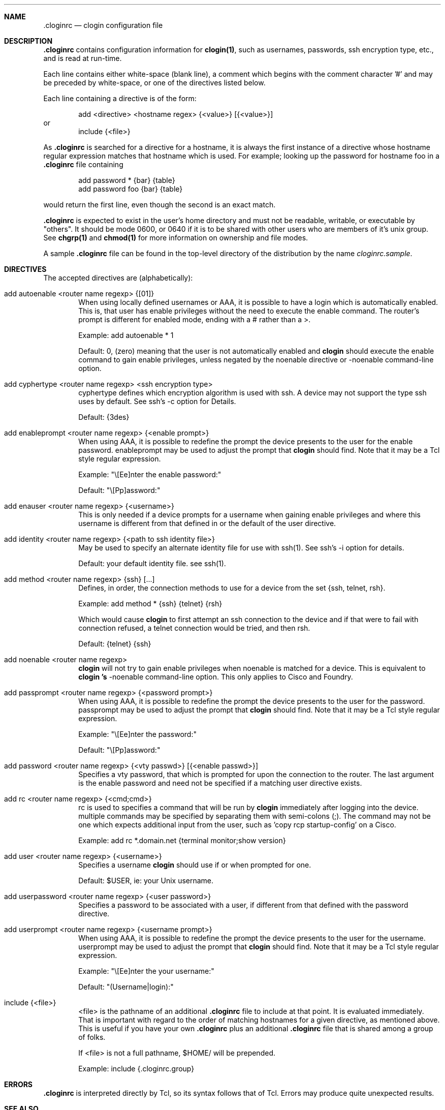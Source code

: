 .\"
.Dd December 20, 2000
.Dt cloginrc 5
.Sh NAME
.Nm .cloginrc
.Nd clogin configuration file
.Sh DESCRIPTION
.Nm
contains configuration information for
.Ic clogin(1) ,
such as usernames, passwords, ssh encryption type, etc., and is read at
run-time.
.Pp
Each line contains either white-space (blank line), a comment which begins
with the comment character '#' and may be preceded by white-space, or one
of the directives listed below.
.Pp
Each line containing a directive is of the form:
.Pp
.D1 add <directive> <hostname regex> {<value>} [{<value>}]
or
.D1 include {<file>}
.Pp
As
.Nm
is searched for a directive for a hostname, it is always the first instance
of a directive whose hostname regular expression matches that hostname which
is used.  For example; looking up the password for hostname foo in a
.Nm
file containing
.Pp
.D1 add password *   {bar} {table}
.D1 add password foo {bar} {table}
.Pp
would return the first line, even though the second is an exact match.
.Pp
.Nm
is expected to exist in the user's home directory and
must not be readable, writable, or executable by "others".  It should be
mode 0600, or 0640 if it is to be shared with other users who are members
of it's unix group.  See
.Ic chgrp(1)
and
.Ic chmod(1)
for more information on ownership and file modes.
.Pp
A sample
.Nm
file can be found in the top-level directory of the distribution by the
name
.Pa "cloginrc.sample" .
.Sh DIRECTIVES
The accepted directives are (alphabetically):
.Pp
.Bl -tag -width flag
.\"
.It add autoenable <router name regexp> {[01]}
When using locally defined usernames or AAA, it is possible to have a login
which is automatically enabled.  This is, that user has enable privileges
without the need to execute the enable command.  The router's prompt is
different for enabled mode, ending with a # rather than a >.
.Pp
Example: add autoenable * 1
.Pp
Default: 0, (zero) meaning that
the user is not automatically enabled and 
.Ic clogin
should execute the enable command to gain enable privileges, unless
negated by the noenable directive or -noenable command-line option.
.\"
.It add cyphertype <router name regexp> <ssh encryption type>
cyphertype defines which encryption algorithm is used with ssh.  A device
may not support the type ssh uses by default.  See ssh's -c option for Details.
.Pp
Default: {3des}
.\"
.It add enableprompt <router name regexp> {<enable prompt>}
When using AAA, it is possible to redefine the prompt the device presents to
the user for the enable password.  enableprompt may be used to adjust the
prompt that
.Ic clogin
should find.  Note that it may be a Tcl style regular expression.
.Pp
Example: "\\[Ee]nter the enable password:"
.Pp
Default: "\\[Pp]assword:"
.\"
.It add enauser <router name regexp> {<username>}
This is only needed if a device prompts for a username when gaining
enable privileges and where this username is different from that defined
in or the default of the user directive.
.\"
.It add identity <router name regexp> {<path to ssh identity file>}
May be used to specify an alternate identity file for use with ssh(1).
See ssh's -i option for details.
.Pp
Default: your default identity file.  see ssh(1).
.\"
.It add method <router name regexp> {ssh} [...]
Defines, in order, the connection methods to use for a device from the
set {ssh, telnet, rsh}.
.Pp
Example: add method * {ssh} {telnet} {rsh}
.Pp
Which would cause
.Ic clogin
to first attempt an ssh connection to the device and if that were to
fail with connection refused, a telnet connection would be tried, and
then rsh.
.Pp
Default: {telnet} {ssh}
.\"
.It add noenable <router name regexp>
.Ic clogin
will not try to gain enable privileges when noenable is matched for a
device.  This is equivalent to
.Ic "clogin" 's
-noenable command-line option.  This only applies to Cisco and Foundry.
.\"
.It add passprompt <router name regexp> {<password prompt>}
When using AAA, it is possible to redefine the prompt the device presents to
the user for the password.  passprompt may be used to adjust the prompt that
.Ic clogin
should find.  Note that it may be a Tcl style regular expression.
.Pp
Example: "\\[Ee]nter the password:"
.Pp
Default: "\\[Pp]assword:"
.\"
.It add password <router name regexp> {<vty passwd>} [{<enable passwd>}]
Specifies a vty password, that which is prompted for upon the connection
to the router.  The last argument is the enable password and need not be
specified if a matching user directive exists.
.\"
.It add rc <router name regexp> {<cmd;cmd>}
rc is used to specifies a command that will be run by
.Ic clogin
immediately after logging into the device.  multiple commands may be
specified by separating them with semi-colons (;).  The command may
not be one which expects additional input from the user, such as 'copy
rcp startup-config' on a Cisco.
.Pp
Example: add rc *.domain.net {terminal monitor;show version}
.\"
.It add user <router name regexp> {<username>}
Specifies a username
.Ic clogin
should use if or when prompted for one.
.Pp
Default: $USER, ie: your Unix username.
.\"
.It add userpassword <router name regexp> {<user password>}
Specifies a password to be associated with a user, if different from that
defined with the password directive.
.\"
.It add userprompt <router name regexp> {<username prompt>}
When using AAA, it is possible to redefine the prompt the device presents to
the user for the username.  userprompt may be used to adjust the prompt that
.Ic clogin
should find.  Note that it may be a Tcl style regular expression.
.Pp
Example: "\\[Ee]nter the your username:"
.Pp
Default: "(Username|login):"
.\"
.It include {<file>}
<file> is the pathname of an additional
.Nm
file to include at that point.  It is evaluated immediately.  That is
important with regard to the order of matching hostnames for a given
directive, as mentioned above.  This is useful if you have your own
.Nm
plus an additional
.Nm
file that is shared among a group of folks.
.Pp
If <file> is not a full pathname, $HOME/ will be prepended.
.Pp
Example: include {.cloginrc.group}
.El
.Sh ERRORS
.Nm
is interpreted directly by Tcl, so its syntax follows that of Tcl.  Errors
may produce quite unexpected results.
.Sh SEE ALSO
.Xr clogin 1

